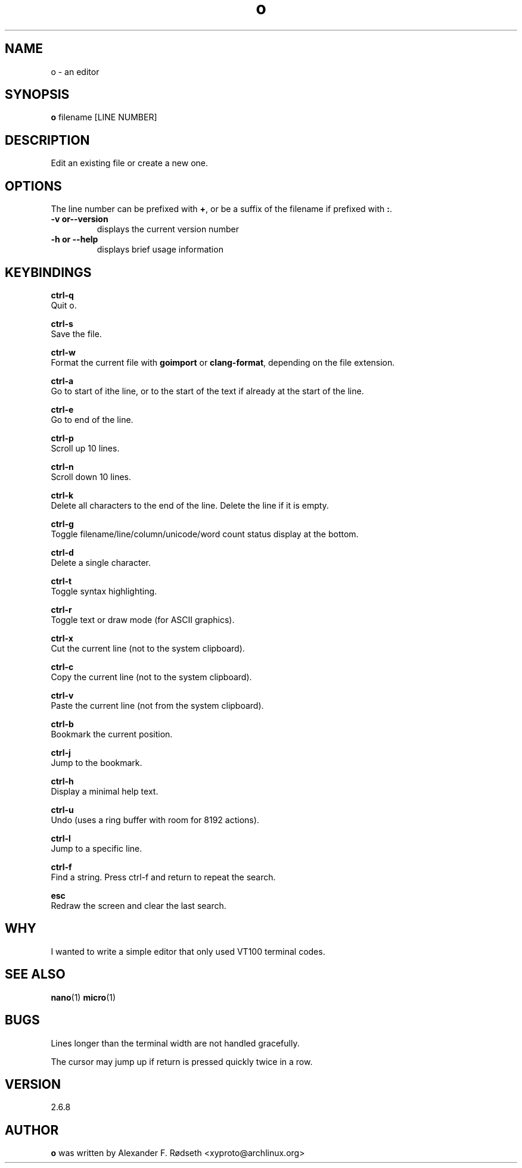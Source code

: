 .\"             -*-Nroff-*-
.\"
.TH "o" 1 "07 Nov 2019" "" ""
.SH NAME
o \- an editor
.SH SYNOPSIS
.B o
filename [LINE NUMBER]
.sp
.SH DESCRIPTION
Edit an existing file or create a new one.
.sp
.SH OPTIONS
.sp
The line number can be prefixed with \fB+\fP, or be a suffix of the filename if prefixed with \fB:\fP.
.sp
.TP
.B \-v or\-\-version
displays the current version number
.TP
.B \-h or \-\-help
displays brief usage information
.PP
.SH KEYBINDINGS
.sp
.B ctrl-q
  Quit o.
.sp
.B ctrl-s
  Save the file.
.sp
.B ctrl-w
  Format the current file with \fBgoimport\fP or \fBclang-format\fP, depending on the file extension.
.sp
.B ctrl-a
  Go to start of ithe line, or to the start of the text if already at the start of the line.
.sp
.B ctrl-e
  Go to end of the line.
.sp
.B ctrl-p
  Scroll up 10 lines.
.sp
.B ctrl-n
  Scroll down 10 lines.
.sp
.B ctrl-k
  Delete all characters to the end of the line. Delete the line if it is empty.
.sp
.B ctrl-g
  Toggle filename/line/column/unicode/word count status display at the bottom.
.sp
.B ctrl-d
  Delete a single character.
.sp
.B ctrl-t
  Toggle syntax highlighting.
.sp
.B ctrl-r
  Toggle text or draw mode (for ASCII graphics).
.sp
.B ctrl-x
  Cut the current line (not to the system clipboard).
.sp
.B ctrl-c
  Copy the current line (not to the system clipboard).
.sp
.B ctrl-v
  Paste the current line (not from the system clipboard).
.sp
.B ctrl-b
  Bookmark the current position.
.sp
.B ctrl-j
  Jump to the bookmark.
.sp
.B ctrl-h
  Display a minimal help text.
.sp
.B ctrl-u
  Undo (uses a ring buffer with room for 8192 actions).
.sp
.B ctrl-l
  Jump to a specific line.
.sp
.B ctrl-f
  Find a string. Press ctrl-f and return to repeat the search.
.sp
.B esc
  Redraw the screen and clear the last search.
.sp
.SH "WHY"
.sp
I wanted to write a simple editor that only used VT100 terminal codes.
.SH "SEE ALSO"
.BR nano (1)
.BR micro (1)
.SH BUGS
Lines longer than the terminal width are not handled gracefully.
.sp
The cursor may jump up if return is pressed quickly twice in a row.
.SH VERSION
2.6.8
.SH AUTHOR
.B o
was written by  Alexander F. Rødseth <xyproto@archlinux.org>
